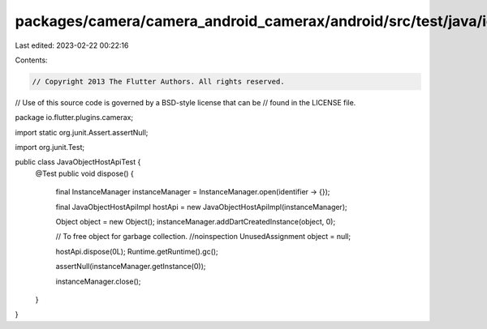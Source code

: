 packages/camera/camera_android_camerax/android/src/test/java/io/flutter/plugins/camerax/JavaObjectHostApiTest.java
==================================================================================================================

Last edited: 2023-02-22 00:22:16

Contents:

.. code-block:: java

    // Copyright 2013 The Flutter Authors. All rights reserved.
// Use of this source code is governed by a BSD-style license that can be
// found in the LICENSE file.

package io.flutter.plugins.camerax;

import static org.junit.Assert.assertNull;

import org.junit.Test;

public class JavaObjectHostApiTest {
  @Test
  public void dispose() {
    final InstanceManager instanceManager = InstanceManager.open(identifier -> {});

    final JavaObjectHostApiImpl hostApi = new JavaObjectHostApiImpl(instanceManager);

    Object object = new Object();
    instanceManager.addDartCreatedInstance(object, 0);

    // To free object for garbage collection.
    //noinspection UnusedAssignment
    object = null;

    hostApi.dispose(0L);
    Runtime.getRuntime().gc();

    assertNull(instanceManager.getInstance(0));

    instanceManager.close();
  }
}



